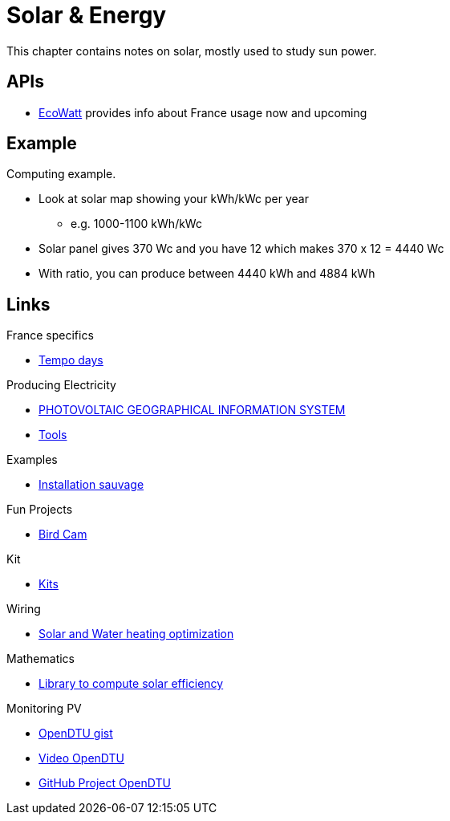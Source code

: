 = Solar & Energy
:hardbreaks:

This chapter contains notes on solar, mostly used to study sun power.

== APIs

* link:https://data.rte-france.com/catalog/-/api/consumption/Ecowatt/v4.0#[EcoWatt] provides info about France usage now and upcoming

== Example

Computing example.

* Look at solar map showing your kWh/kWc per year
** e.g. 1000-1100 kWh/kWc
* Solar panel gives 370 Wc and you have 12 which makes 370 x 12 = 4440 Wc
* With ratio, you can produce between 4440 kWh and 4884 kWh

== Links

.France specifics
* link:https://particulier.edf.fr/fr/accueil/gestion-contrat/options/tempo.html#/selection-bp[Tempo days]

.Producing Electricity
* link:https://re.jrc.ec.europa.eu/pvg_tools/fr/tools.html[PHOTOVOLTAIC GEOGRAPHICAL INFORMATION SYSTEM]
* link:https://conseils-thermiques.org/contenu/outil-calcul-production-solaire.php[Tools]


.Examples
* link:https://www.youtube.com/watch?v=-IyKLz1RsMg[Installation sauvage]

.Fun Projects
* link:https://www.instructables.com/Happy-Birds-a-World-of-Connected-Bird-Feeders-Conn[Bird Cam]

.Kit
* link:https://kitsolaire-discount.com/fr/12-kits-autonomes-sites-isoles[Kits]

.Wiring
* link:https://www.youtube.com/watch?v=tZ-uQKEWe6M[Solar and Water heating optimization]

.Mathematics
* link:https://pvlib-python.readthedocs.io/en/v0.10.2/index.html[Library to compute solar efficiency]

.Monitoring PV
* link:https://docs.google.com/document/d/e/2PACX-1vRaGy2E91kmr014nAi-rfvNxdpZqR6lFIXln1kMKg_T6_YWh72ZNLnwXHxUjQQexczNPZR3GftG7w-r/pub[OpenDTU gist]
* link:https://www.youtube.com/watch?v=ctBlQoErfX8[Video OpenDTU]
* link:https://github.com/tbnobody/OpenDTU[GitHub Project OpenDTU]